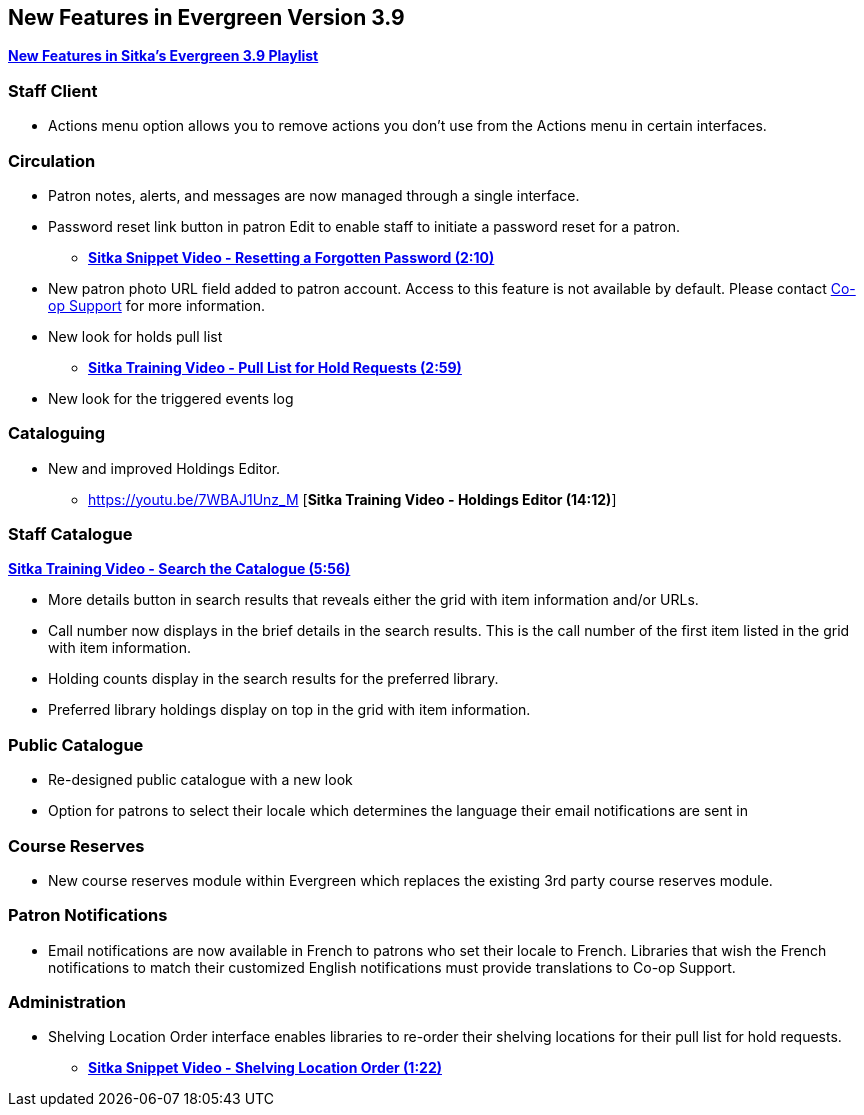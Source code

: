 New Features in Evergreen Version 3.9
-------------------------------------

https://www.youtube.com/playlist?list=PLdwlgwBNnH4r5hUb0EkOYmSv4kLv5QaL7[*New Features in Sitka's Evergreen 3.9 Playlist*]

[[new-features-staff-client]]
Staff Client
~~~~~~~~~~~~

* Actions menu option allows you to remove actions you don't use from the Actions menu in certain interfaces.

[[new-features-circulation]]
Circulation
~~~~~~~~~~~

* Patron notes, alerts, and messages are now managed through a single interface.
* Password reset link button in patron Edit to enable staff to initiate a password reset for a patron.
** link:https://youtu.be/WNQwt2zXxOY[*Sitka Snippet Video - Resetting a Forgotten Password (2:10)*]
* New patron photo URL field added to patron account.  Access to this feature is not available by default.  
Please contact https://bc.libraries.coop/support/[Co-op Support] for more information.
* New look for holds pull list
** link:https://youtu.be/CYmk2mwgI5E[*Sitka Training Video - Pull List for Hold Requests (2:59)*]
* New look for the triggered events log

[[new-features-cataloguing]]
Cataloguing
~~~~~~~~~~~

* New and improved Holdings Editor.
** https://youtu.be/7WBAJ1Unz_M [*Sitka Training Video - Holdings Editor (14:12)*]

[[new-features-staff-catalogue]]
Staff Catalogue
~~~~~~~~~~~~~~~

https://youtu.be/PGiYGKJuOnU[*Sitka Training Video - Search the Catalogue (5:56)*]

* More details button in search results that reveals either the grid with item information and/or URLs.
* Call number now displays in the brief details in the search results.  This is the call number of the first item
listed in the grid with item information.
* Holding counts display in the search results for the preferred library.
* Preferred library holdings display on top in the grid with item information.

[[new-features-public-catalogue]]
Public Catalogue
~~~~~~~~~~~~~~~~

* Re-designed public catalogue with a new look
* Option for patrons to select their locale which determines the language their email notifications are sent in

[[new-features-course-reserves]]
Course Reserves
~~~~~~~~~~~~~~~

* New course reserves module within Evergreen which replaces the existing 3rd party course reserves module.

[[new-features-patron-notifications]]
Patron Notifications
~~~~~~~~~~~~~~~~~~~~

* Email notifications are now available in French to patrons who set their locale to French.  Libraries that wish the French notifications to match
their customized English notifications must provide translations to Co-op Support.

[[new-features-administration]]
Administration
~~~~~~~~~~~~~~

* Shelving Location Order interface enables libraries to re-order their shelving locations for
their pull list for hold requests.
** https://youtu.be/hjcLkDG2IFM[*Sitka Snippet Video - Shelving Location Order (1:22)*]
